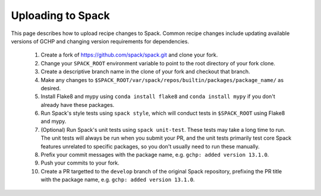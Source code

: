 Uploading to Spack
==================

This page describes how to upload recipe changes to Spack. Common recipe changes include updating available versions of GCHP 
and changing version requirements for dependencies.

   1. Create a fork of https://github.com/spack/spack.git and clone your fork.
   2. Change your ``SPACK_ROOT`` environment variable to point to the root directory of your fork clone.
   3. Create a descriptive branch name in the clone of your fork and checkout that branch.
   4. Make any changes to ``$SPACK_ROOT/var/spack/repos/builtin/packages/package_name/`` as desired.
   5. Install Flake8 and mypy using ``conda install flake8`` and ``conda install mypy`` if you don't already have these packages.
   6. Run Spack's style tests using ``spack style``, which will conduct tests in ``$SPACK_ROOT`` using Flake8 and mypy.
   7. (Optional) Run Spack's unit tests using ``spack unit-test``. These tests may take a long time to run. The unit tests will always be run
      when you submit your PR, and the unit tests primarily test core Spack features unrelated to specific packages, so you don't usually
      need to run these manually.
   8. Prefix your commit messages with the package name, e.g. ``gchp: added version 13.1.0``.
   9. Push your commits to your fork.
   10. Create a PR targetted to the ``develop`` branch of the original Spack repository, prefixing the PR title with the package name,
       e.g. ``gchp: added version 13.1.0``.